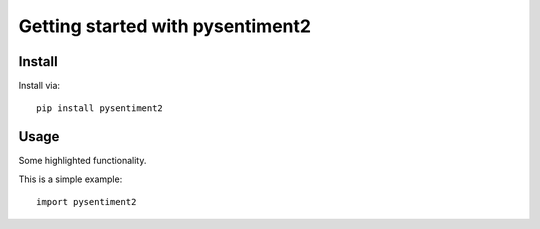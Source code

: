 Getting started with pysentiment2
**********************************

Install
=======

Install via::

    pip install pysentiment2

Usage
=========

Some highlighted functionality.

This is a simple example::

    import pysentiment2


